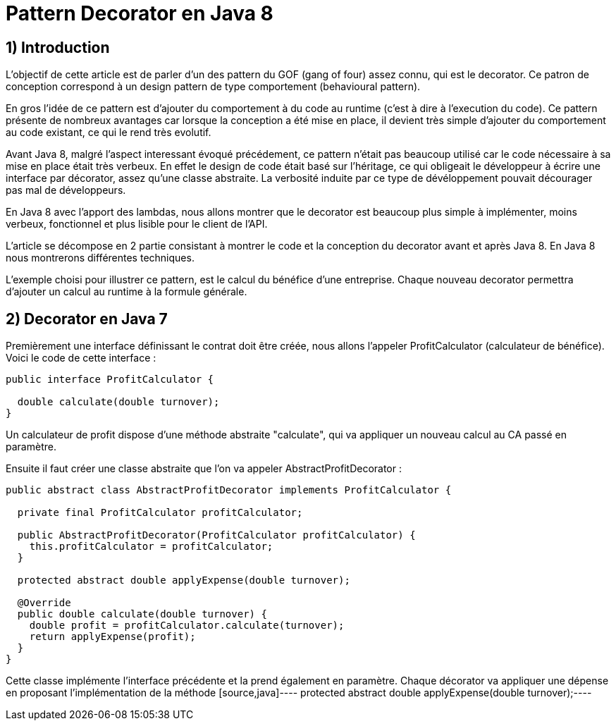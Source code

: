 = Pattern Decorator en Java 8
:published_at: 2017-03-21
:source-highlighter: highlightjs

== 1) Introduction

L'objectif de cette article est de parler d'un des pattern du GOF (gang of four) assez connu, qui est le decorator.
Ce patron de conception correspond à un design pattern de type comportement (behavioural pattern).

En gros l'idée de ce pattern est d'ajouter du comportement à du code au runtime (c'est à dire à l'execution du code).
Ce pattern présente de nombreux avantages car lorsque la conception a été mise en place, il devient très simple d'ajouter du comportement au code existant, ce qui le rend très evolutif.

Avant Java 8, malgré l'aspect interessant évoqué précédement, ce pattern n'était pas beaucoup utilisé car le code nécessaire à sa mise en place était très verbeux.
En effet le design de code était basé sur l'héritage, ce qui obligeait le développeur à écrire une interface par décorator, assez qu'une classe abstraite. La verbosité induite par ce type de dévéloppement pouvait décourager pas mal de développeurs.

En Java 8 avec l'apport des lambdas, nous allons montrer que le decorator est beaucoup plus simple à implémenter, moins verbeux, fonctionnel et plus lisible pour le client de l'API.

L'article se décompose en 2 partie consistant à montrer le code et la conception du decorator avant et après Java 8. En Java 8 nous montrerons différentes techniques.

L'exemple choisi pour illustrer ce pattern, est le calcul du bénéfice d'une entreprise. Chaque nouveau decorator permettra d'ajouter un calcul au runtime à la formule générale.

== 2) Decorator en Java 7

Premièrement une interface définissant le contrat doit être créée, nous allons l'appeler ProfitCalculator (calculateur de bénéfice). Voici le code de cette interface : 

[source,java]
----
public interface ProfitCalculator {

  double calculate(double turnover);
}  
----

Un calculateur de profit dispose d'une méthode abstraite "calculate", qui va appliquer un nouveau calcul au CA passé en paramètre.

Ensuite il faut créer une classe abstraite que l'on va appeler AbstractProfitDecorator : 

[source,java]
----
public abstract class AbstractProfitDecorator implements ProfitCalculator {

  private final ProfitCalculator profitCalculator;

  public AbstractProfitDecorator(ProfitCalculator profitCalculator) {
    this.profitCalculator = profitCalculator;
  }

  protected abstract double applyExpense(double turnover);

  @Override
  public double calculate(double turnover) {
    double profit = profitCalculator.calculate(turnover);
    return applyExpense(profit);
  }
}
----

Cette classe implémente l'interface précédente et la prend également en paramètre. Chaque décorator va appliquer une dépense en proposant l'implémentation de la méthode [source,java]---- protected abstract double applyExpense(double turnover);----